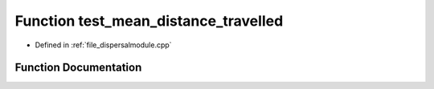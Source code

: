 .. _function_test_mean_distance_travelled:

Function test_mean_distance_travelled
=====================================

- Defined in :ref:`file_dispersalmodule.cpp`


Function Documentation
----------------------


.. doxygenfunction:: test_mean_distance_travelled
